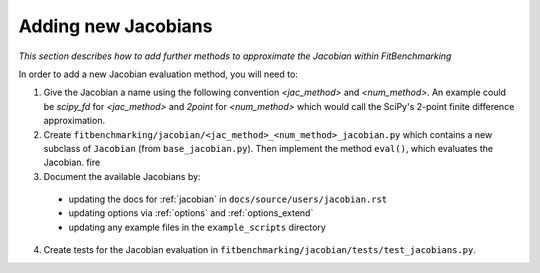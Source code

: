 .. _jacobian_extend:

####################
Adding new Jacobians
####################

*This section describes how to add further methods to approximate the Jacobian within FitBenchmarking*

In order to add a new Jacobian evaluation method, you will need to:

1. Give the Jacobian a name using the following convention `<jac_method>` and
   `<num_method>`. An example could be `scipy_fd` for `<jac_method>` and
   `2point` for `<num_method>` which would call the SciPy's 2-point finite
   difference approximation.

2. Create ``fitbenchmarking/jacobian/<jac_method>_<num_method>_jacobian.py``
   which contains a new subclass of ``Jacobian``
   (from ``base_jacobian.py``).
   Then implement the method ``eval()``, which evaluates the Jacobian.
   fire

3. Document the available Jacobians by:

  * updating the docs for :ref:`jacobian` in ``docs/source/users/jacobian.rst``
  * updating options via :ref:`options` and :ref:`options_extend`
  * updating any example files in the ``example_scripts`` directory

4. Create tests for the Jacobian evaluation in
   ``fitbenchmarking/jacobian/tests/test_jacobians.py``.

